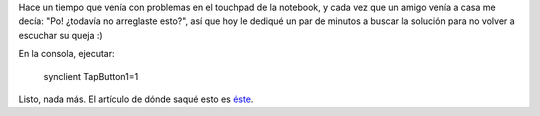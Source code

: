 .. link:
.. description:
.. tags: debian, software libre
.. date: 2010/08/24 21:16:46
.. title: Click en el touchpad de la notebook
.. slug: click-en-el-touchpad-de-la-notebook

Hace un tiempo que venía con problemas en el touchpad de la notebook, y
cada vez que un amigo venía a casa me decía: "Po! ¿todavía no arreglaste
esto?", así que hoy le dediqué un par de minutos a buscar la solución
para no volver a escuchar su queja :)

En la consola, ejecutar:

    synclient TapButton1=1

Listo, nada más. El artículo de dónde saqué esto es
`éste <http://dondehabitaelolvido.blogspot.com/2010/04/las-narices-del-tocuhpad-en-debian.html>`__.
